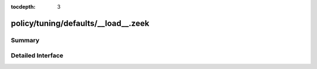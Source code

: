 :tocdepth: 3

policy/tuning/defaults/__load__.zeek
====================================



Summary
~~~~~~~

Detailed Interface
~~~~~~~~~~~~~~~~~~

